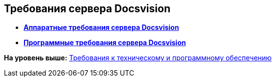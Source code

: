 [[ariaid-title1]]
== Требования сервера Docsvision

* *xref:../topics/ServerRequirementsHardware.adoc[Аппаратные требования сервера Docsvision]* +
* *xref:../topics/ServerRequirementsSoftware.adoc[Программные требования сервера Docsvision]* +

*На уровень выше:* xref:../topics/Requirements.adoc[Требования к техническому и программному обеспечению]
